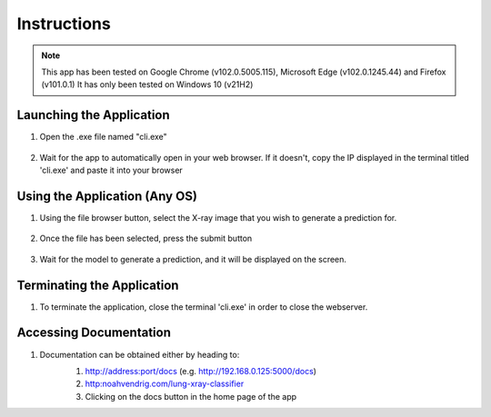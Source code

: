 Instructions
====================
.. note::
   This app has been tested on Google Chrome (v102.0.5005.115), Microsoft Edge (v102.0.1245.44) and Firefox (v101.0.1)
   It has only been tested on Windows 10 (v21H2)


Launching the Application
-----------------------------
#. Open the .exe file named "cli.exe"

    .. image:: ./_static/tutorial/1.PNG

#. Wait for the app to automatically open in your web browser. If it doesn't, copy the IP displayed in the terminal titled 'cli.exe' and paste it into your browser	

    .. image:: ./_static/tutorial/2.PNG


Using the Application (Any OS)
--------------------------------
#. Using the file browser button, select the X-ray image that you wish to generate a prediction for. 

    .. image:: ./_static/tutorial/3.5.png

    .. image:: ./_static/tutorial/4.PNG

#. Once the file has been selected, press the submit button

    .. image:: ./_static/tutorial/5.PNG

#. Wait for the model to generate a prediction, and it will be displayed on the screen.
    .. image:: ./_static/tutorial/6.PNG


Terminating the Application
-----------------------------
#. To terminate the application, close the terminal 'cli.exe' in order to close the webserver. 
    .. image:: ./_static/tutorial/close.PNG


Accessing Documentation
---------------------------
#. Documentation can be obtained either by heading to: 
    #. http://address:port/docs (e.g. http://192.168.0.125:5000/docs)
    #. http:noahvendrig.com/lung-xray-classifier
    #. Clicking on the docs button in the home page of the app

    .. image:: ./_static/tutorial/3.PNG